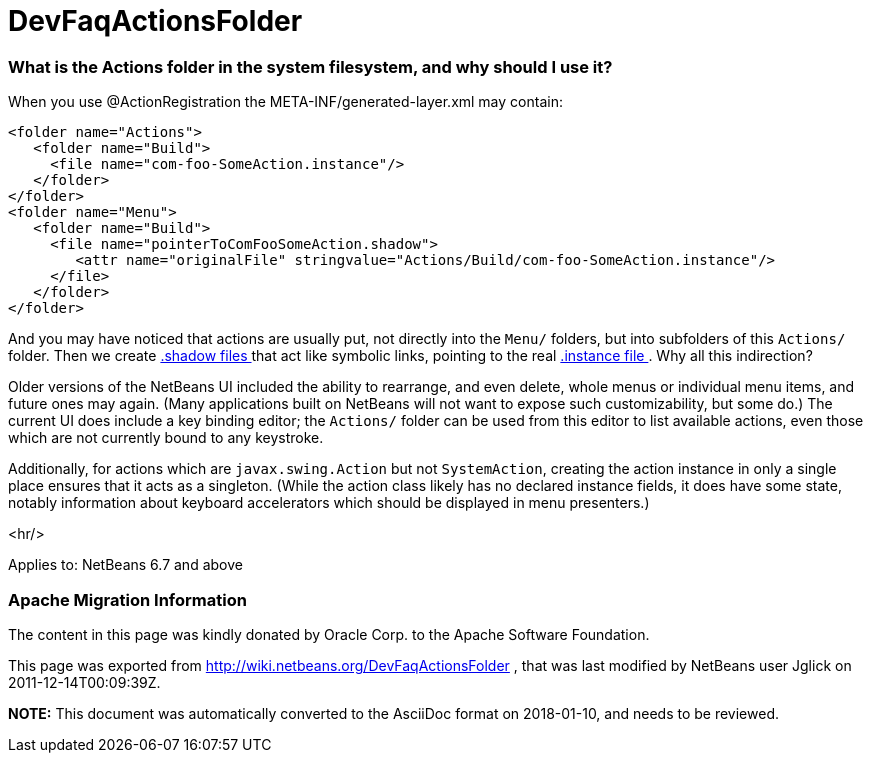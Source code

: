 // 
//     Licensed to the Apache Software Foundation (ASF) under one
//     or more contributor license agreements.  See the NOTICE file
//     distributed with this work for additional information
//     regarding copyright ownership.  The ASF licenses this file
//     to you under the Apache License, Version 2.0 (the
//     "License"); you may not use this file except in compliance
//     with the License.  You may obtain a copy of the License at
// 
//       http://www.apache.org/licenses/LICENSE-2.0
// 
//     Unless required by applicable law or agreed to in writing,
//     software distributed under the License is distributed on an
//     "AS IS" BASIS, WITHOUT WARRANTIES OR CONDITIONS OF ANY
//     KIND, either express or implied.  See the License for the
//     specific language governing permissions and limitations
//     under the License.
//

= DevFaqActionsFolder
:jbake-type: wiki
:jbake-tags: wiki, devfaq, needsreview
:jbake-status: published

=== What is the Actions folder in the system filesystem, and why should I use it?

When you use @ActionRegistration the META-INF/generated-layer.xml may contain:

[source,xml]
----

<folder name="Actions">
   <folder name="Build">
     <file name="com-foo-SomeAction.instance"/>
   </folder>
</folder>
<folder name="Menu">
   <folder name="Build">
     <file name="pointerToComFooSomeAction.shadow">
        <attr name="originalFile" stringvalue="Actions/Build/com-foo-SomeAction.instance"/>
     </file>
   </folder>
</folder>

----

And you may have noticed that actions are usually put, not directly into the `Menu/` folders, but into subfolders of this `Actions/` folder.  Then we create link:DevFaqDotShadowFiles.html[.shadow files ] that act like symbolic links, pointing to the real link:DevFaqInstanceDataObject.html[.instance file ].  Why all this indirection?

Older versions of the NetBeans UI included the ability to rearrange, and even delete, whole menus or individual menu items, and future ones may again.
(Many applications built on NetBeans will not want to expose such customizability, but some do.)
The current UI does include a key binding editor;
the `Actions/` folder can be used from this editor to list available actions, even those which are not currently bound to any keystroke.

Additionally, for actions which are `javax.swing.Action` but not `SystemAction`,
creating the action instance in only a single place
ensures that it acts as a singleton.
(While the action class likely has no declared instance fields,
it does have some state,
notably information about keyboard accelerators which should be displayed in menu presenters.)

<hr/>

Applies to: NetBeans 6.7 and above

=== Apache Migration Information

The content in this page was kindly donated by Oracle Corp. to the
Apache Software Foundation.

This page was exported from link:http://wiki.netbeans.org/DevFaqActionsFolder[http://wiki.netbeans.org/DevFaqActionsFolder] , 
that was last modified by NetBeans user Jglick 
on 2011-12-14T00:09:39Z.


*NOTE:* This document was automatically converted to the AsciiDoc format on 2018-01-10, and needs to be reviewed.
